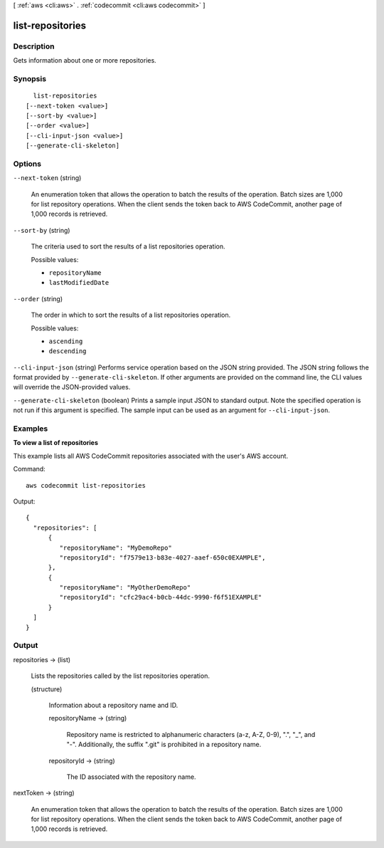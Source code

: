[ :ref:`aws <cli:aws>` . :ref:`codecommit <cli:aws codecommit>` ]

.. _cli:aws codecommit list-repositories:


*****************
list-repositories
*****************



===========
Description
===========



Gets information about one or more repositories.



========
Synopsis
========

::

    list-repositories
  [--next-token <value>]
  [--sort-by <value>]
  [--order <value>]
  [--cli-input-json <value>]
  [--generate-cli-skeleton]




=======
Options
=======

``--next-token`` (string)


  An enumeration token that allows the operation to batch the results of the operation. Batch sizes are 1,000 for list repository operations. When the client sends the token back to AWS CodeCommit, another page of 1,000 records is retrieved.

  

``--sort-by`` (string)


  The criteria used to sort the results of a list repositories operation.

  

  Possible values:

  
  *   ``repositoryName``

  
  *   ``lastModifiedDate``

  

  

``--order`` (string)


  The order in which to sort the results of a list repositories operation.

  

  Possible values:

  
  *   ``ascending``

  
  *   ``descending``

  

  

``--cli-input-json`` (string)
Performs service operation based on the JSON string provided. The JSON string follows the format provided by ``--generate-cli-skeleton``. If other arguments are provided on the command line, the CLI values will override the JSON-provided values.

``--generate-cli-skeleton`` (boolean)
Prints a sample input JSON to standard output. Note the specified operation is not run if this argument is specified. The sample input can be used as an argument for ``--cli-input-json``.



========
Examples
========

**To view a list of repositories**

This example lists all AWS CodeCommit repositories associated with the user's AWS account.

Command::

  aws codecommit list-repositories

Output::

  {
    "repositories": [
        {
           "repositoryName": "MyDemoRepo"
           "repositoryId": "f7579e13-b83e-4027-aaef-650c0EXAMPLE",
        },
        {
           "repositoryName": "MyOtherDemoRepo"
           "repositoryId": "cfc29ac4-b0cb-44dc-9990-f6f51EXAMPLE"
        }
    ]
  }

======
Output
======

repositories -> (list)

  

  Lists the repositories called by the list repositories operation.

  

  (structure)

    

    Information about a repository name and ID.

    

    repositoryName -> (string)

      Repository name is restricted to alphanumeric characters (a-z, A-Z, 0-9), ".", "_", and "-". Additionally, the suffix ".git" is prohibited in a repository name.

      

    repositoryId -> (string)

      

      The ID associated with the repository name.

      

      

    

  

nextToken -> (string)

  

  An enumeration token that allows the operation to batch the results of the operation. Batch sizes are 1,000 for list repository operations. When the client sends the token back to AWS CodeCommit, another page of 1,000 records is retrieved.

  

  

